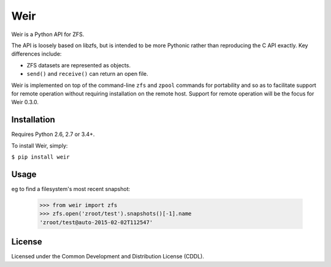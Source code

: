 Weir
====
Weir is a Python API for ZFS.

The API is loosely based on libzfs, but is intended to be more Pythonic
rather than reproducing the C API exactly.  Key differences include:

- ZFS datasets are represented as objects.

- ``send()`` and ``receive()`` can return an open file.

Weir is implemented on top of the command-line ``zfs`` and ``zpool``
commands for portability and so as to facilitate support for remote
operation without requiring installation on the remote host. Support
for remote operation will be the focus for Weir 0.3.0.

Installation
------------
Requires Python 2.6, 2.7 or 3.4+.

To install Weir, simply:

``$ pip install weir``

Usage
-----
eg to find a filesystem's most recent snapshot:

	>>> from weir import zfs
	>>> zfs.open('zroot/test').snapshots()[-1].name
	'zroot/test@auto-2015-02-02T112547'

License
-------
Licensed under the Common Development and Distribution License (CDDL).
